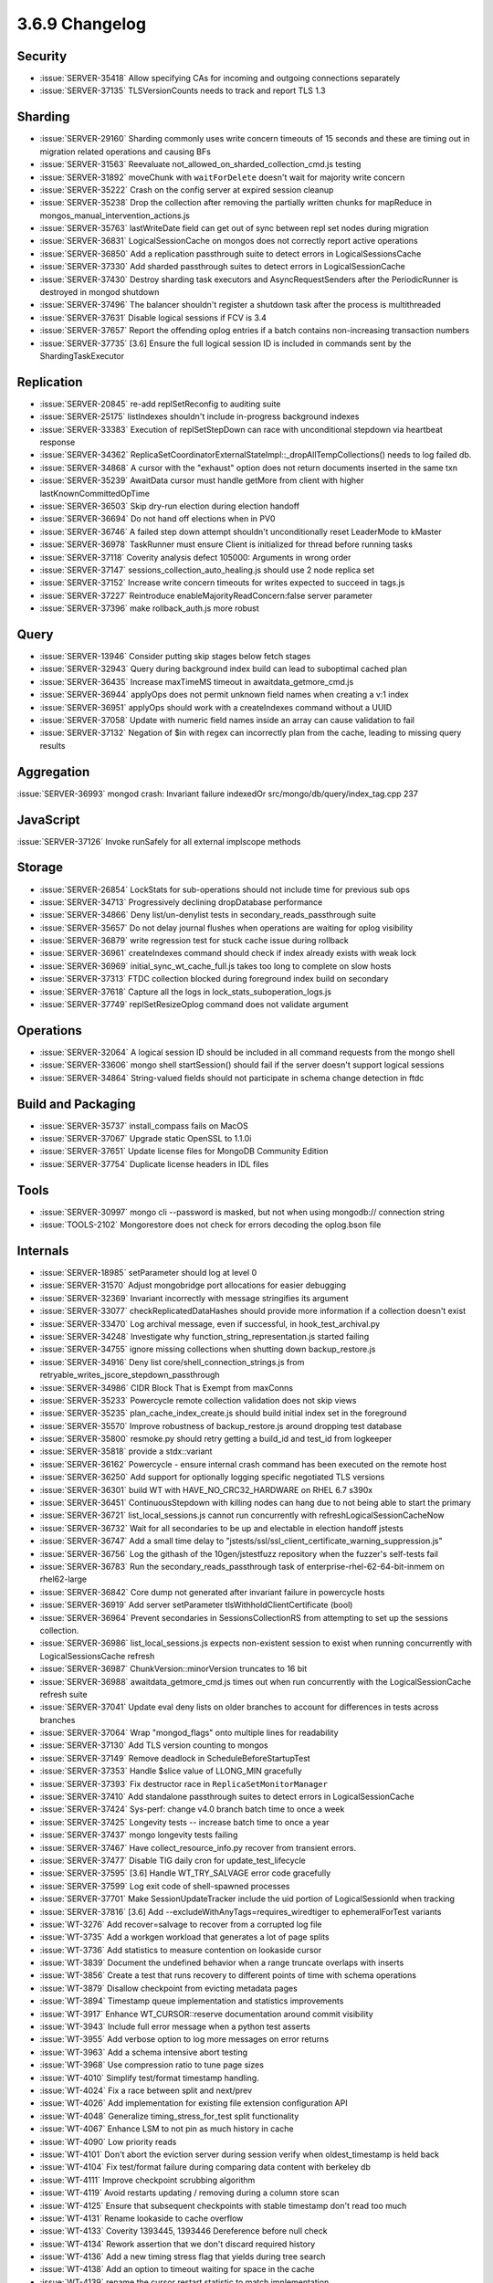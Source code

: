 .. _3.6.9-changelog:

3.6.9 Changelog
---------------

Security
~~~~~~~~

- :issue:`SERVER-35418` Allow specifying CAs for incoming and outgoing connections separately 
- :issue:`SERVER-37135` TLSVersionCounts needs to track and report TLS 1.3

Sharding
~~~~~~~~

- :issue:`SERVER-29160` Sharding commonly uses write concern timeouts of 15 seconds and these are timing out in migration related operations and causing BFs
- :issue:`SERVER-31563` Reevaluate not_allowed_on_sharded_collection_cmd.js testing
- :issue:`SERVER-31892` moveChunk with ``waitForDelete`` doesn't wait for majority write concern
- :issue:`SERVER-35222` Crash on the config server at expired session cleanup
- :issue:`SERVER-35238` Drop the collection after removing the partially written chunks for mapReduce in mongos_manual_intervention_actions.js
- :issue:`SERVER-35763` lastWriteDate field can get out of sync between repl set nodes during migration
- :issue:`SERVER-36831` LogicalSessionCache on mongos does not correctly report active operations
- :issue:`SERVER-36850` Add a replication passthrough suite to detect errors in LogicalSessionsCache
- :issue:`SERVER-37330` Add sharded passthrough suites to detect errors in LogicalSessionCache
- :issue:`SERVER-37430` Destroy sharding task executors and AsyncRequestSenders after the PeriodicRunner is destroyed in mongod shutdown
- :issue:`SERVER-37496` The balancer shouldn't register a shutdown task after the process is multithreaded
- :issue:`SERVER-37631` Disable logical sessions if FCV is 3.4
- :issue:`SERVER-37657` Report the offending oplog entries if a batch contains non-increasing transaction numbers
- :issue:`SERVER-37735` [3.6] Ensure the full logical session ID is included in commands sent by the ShardingTaskExecutor

Replication
~~~~~~~~~~~

- :issue:`SERVER-20845` re-add replSetReconfig to auditing suite
- :issue:`SERVER-25175` listIndexes shouldn't include in-progress background indexes
- :issue:`SERVER-33383` Execution of replSetStepDown can race with unconditional stepdown via heartbeat response
- :issue:`SERVER-34362` ReplicaSetCoordinatorExternalStateImpl::_dropAllTempCollections() needs to log failed db.
- :issue:`SERVER-34868` A cursor with the "exhaust" option does not return documents inserted in the same txn
- :issue:`SERVER-35239` AwaitData cursor must handle getMore from client with higher lastKnownCommittedOpTime
- :issue:`SERVER-36503` Skip dry-run election during election handoff
- :issue:`SERVER-36694` Do not hand off elections when in PV0
- :issue:`SERVER-36746` A failed step down attempt shouldn't unconditionally reset LeaderMode to kMaster
- :issue:`SERVER-36978` TaskRunner must ensure Client is initialized for thread before running tasks
- :issue:`SERVER-37118` Coverity analysis defect 105000: Arguments in wrong order
- :issue:`SERVER-37147` sessions_collection_auto_healing.js should use 2 node replica set
- :issue:`SERVER-37152` Increase write concern timeouts for writes expected to succeed in tags.js
- :issue:`SERVER-37227` Reintroduce enableMajorityReadConcern:false server parameter
- :issue:`SERVER-37396` make rollback_auth.js more robust

Query
~~~~~

- :issue:`SERVER-13946` Consider putting skip stages below fetch stages
- :issue:`SERVER-32943` Query during background index build can lead to suboptimal cached plan
- :issue:`SERVER-36435` Increase maxTimeMS timeout in awaitdata_getmore_cmd.js
- :issue:`SERVER-36944` applyOps does not permit unknown field names when creating a v:1 index
- :issue:`SERVER-36951` applyOps should work with a createIndexes command without a UUID
- :issue:`SERVER-37058` Update with numeric field names inside an array can cause validation to fail
- :issue:`SERVER-37132` Negation of $in with regex can incorrectly plan from the cache, leading to missing query results

Aggregation
~~~~~~~~~~~

:issue:`SERVER-36993` mongod crash:  Invariant failure indexedOr src/mongo/db/query/index_tag.cpp 237

JavaScript
~~~~~~~~~~

:issue:`SERVER-37126` Invoke runSafely for all external implscope methods

Storage
~~~~~~~

- :issue:`SERVER-26854` LockStats for sub-operations should not include time for previous sub ops
- :issue:`SERVER-34713` Progressively declining dropDatabase performance
- :issue:`SERVER-34866` Deny list/un-denylist tests in secondary_reads_passthrough suite
- :issue:`SERVER-35657` Do not delay journal flushes when operations are waiting for oplog visibility
- :issue:`SERVER-36879` write regression test for stuck cache issue during rollback
- :issue:`SERVER-36961` createIndexes command should check if index already exists with weak lock
- :issue:`SERVER-36969` initial_sync_wt_cache_full.js takes too long to complete on slow hosts
- :issue:`SERVER-37313` FTDC collection blocked during foreground index build on secondary
- :issue:`SERVER-37618` Capture all the logs in lock_stats_suboperation_logs.js
- :issue:`SERVER-37749` replSetResizeOplog command does not validate argument

Operations
~~~~~~~~~~

- :issue:`SERVER-32064` A logical session ID should be included in all command requests from the mongo shell
- :issue:`SERVER-33606` mongo shell startSession() should fail if the server doesn't support logical sessions
- :issue:`SERVER-34864` String-valued fields should not participate in schema change detection in ftdc

Build and Packaging
~~~~~~~~~~~~~~~~~~~

- :issue:`SERVER-35737` install_compass fails on MacOS 
- :issue:`SERVER-37067` Upgrade static OpenSSL to 1.1.0i
- :issue:`SERVER-37651` Update license files for MongoDB Community Edition
- :issue:`SERVER-37754` Duplicate license headers in IDL files

Tools
~~~~~

- :issue:`SERVER-30997` mongo cli --password is masked, but not when using mongodb:// connection string 
- :issue:`TOOLS-2102` Mongorestore does not check for errors decoding the oplog.bson file

Internals
~~~~~~~~~

- :issue:`SERVER-18985` setParameter should log at level 0
- :issue:`SERVER-31570` Adjust mongobridge port allocations for easier debugging
- :issue:`SERVER-32369` Invariant incorrectly with message stringifies its argument
- :issue:`SERVER-33077` checkReplicatedDataHashes should provide more information if a collection doesn't exist
- :issue:`SERVER-33470` Log archival message, even if successful, in hook_test_archival.py
- :issue:`SERVER-34248` Investigate why function_string_representation.js started failing
- :issue:`SERVER-34755` ignore missing collections when shutting down backup_restore.js
- :issue:`SERVER-34916` Deny list core/shell_connection_strings.js from retryable_writes_jscore_stepdown_passthrough
- :issue:`SERVER-34986` CIDR Block That is Exempt from maxConns
- :issue:`SERVER-35233` Powercycle remote collection validation does not skip views
- :issue:`SERVER-35235` plan_cache_index_create.js should build initial index set in the foreground
- :issue:`SERVER-35570` Improve robustness of backup_restore.js around dropping test database
- :issue:`SERVER-35800` resmoke.py should retry getting a build_id and test_id from logkeeper
- :issue:`SERVER-35818` provide a stdx::variant
- :issue:`SERVER-36162` Powercycle - ensure internal crash command has been executed on the remote host
- :issue:`SERVER-36250` Add support for optionally logging specific negotiated TLS versions 
- :issue:`SERVER-36301` build WT with HAVE_NO_CRC32_HARDWARE on RHEL 6.7 s390x
- :issue:`SERVER-36451` ContinuousStepdown with killing nodes can hang due to not being able to start the primary
- :issue:`SERVER-36721` list_local_sessions.js cannot run concurrently with refreshLogicalSessionCacheNow
- :issue:`SERVER-36732` Wait for all secondaries to be up and electable in election handoff jstests
- :issue:`SERVER-36747` Add a small time delay to "jstests/ssl/ssl_client_certificate_warning_suppression.js"
- :issue:`SERVER-36756` Log the githash of the 10gen/jstestfuzz repository when the fuzzer's self-tests fail
- :issue:`SERVER-36783` Run the secondary_reads_passthrough task of enterprise-rhel-62-64-bit-inmem on rhel62-large
- :issue:`SERVER-36842` Core dump not generated after invariant failure in powercycle hosts
- :issue:`SERVER-36919` Add server setParameter tlsWithholdClientCertificate (bool)
- :issue:`SERVER-36964` Prevent secondaries in SessionsCollectionRS from attempting to set up the sessions collection.
- :issue:`SERVER-36986` list_local_sessions.js expects non-existent session to exist when running concurrently with LogicalSessionsCache refresh
- :issue:`SERVER-36987` ChunkVersion::minorVersion truncates to 16 bit
- :issue:`SERVER-36988` awaitdata_getmore_cmd.js times out when run concurrently with the LogicalSessionCache refresh suite
- :issue:`SERVER-37041` Update eval deny lists on older branches to account for differences in tests across branches
- :issue:`SERVER-37064` Wrap "mongod_flags" onto multiple lines for readability
- :issue:`SERVER-37130` Add TLS version counting to mongos
- :issue:`SERVER-37149` Remove deadlock in ScheduleBeforeStartupTest
- :issue:`SERVER-37353` Handle $slice value of LLONG_MIN gracefully
- :issue:`SERVER-37393` Fix destructor race in ``ReplicaSetMonitorManager``
- :issue:`SERVER-37410` Add standalone passthrough suites to detect errors in LogicalSessionCache
- :issue:`SERVER-37424` Sys-perf: change v4.0 branch batch time to once a week
- :issue:`SERVER-37425` Longevity tests -- increase batch time to once a year
- :issue:`SERVER-37437` mongo longevity tests failing 
- :issue:`SERVER-37467` Have collect_resource_info.py recover from transient errors.
- :issue:`SERVER-37477` Disable TIG daily cron for update_test_lifecycle
- :issue:`SERVER-37595` [3.6] Handle WT_TRY_SALVAGE error code gracefully 
- :issue:`SERVER-37599` Log exit code of shell-spawned processes
- :issue:`SERVER-37701` Make SessionUpdateTracker include the uid portion of LogicalSessionId when tracking
- :issue:`SERVER-37816` [3.6] Add --excludeWithAnyTags=requires_wiredtiger to ephemeralForTest variants
- :issue:`WT-3276` Add recover=salvage to recover from a corrupted log file
- :issue:`WT-3735` Add a workgen workload that generates a lot of page splits
- :issue:`WT-3736` Add statistics to measure contention on lookaside cursor
- :issue:`WT-3839` Document the undefined behavior when a range truncate overlaps with inserts
- :issue:`WT-3856` Create a test that runs recovery to different points of time with schema operations
- :issue:`WT-3879` Disallow checkpoint from evicting metadata pages
- :issue:`WT-3894` Timestamp queue implementation and statistics improvements
- :issue:`WT-3917` Enhance WT_CURSOR::reserve documentation around commit visibility
- :issue:`WT-3943` Include full error message when a python test asserts 
- :issue:`WT-3955` Add verbose option to log more messages on error returns
- :issue:`WT-3963` Add a schema intensive abort testing
- :issue:`WT-3968` Use compression ratio to tune page sizes
- :issue:`WT-4010` Simplify test/format timestamp handling.
- :issue:`WT-4024` Fix a race between split and next/prev
- :issue:`WT-4026` Add implementation for existing file extension configuration API
- :issue:`WT-4048` Generalize timing_stress_for_test split functionality
- :issue:`WT-4067` Enhance LSM to not pin as much history in cache
- :issue:`WT-4090` Low priority reads
- :issue:`WT-4101` Don't abort the eviction server during session verify when oldest_timestamp is held back 
- :issue:`WT-4104` Fix test/format failure during comparing data content with berkeley db
- :issue:`WT-4111` Improve checkpoint scrubbing algorithm
- :issue:`WT-4119` Avoid restarts updating / removing during a column store scan
- :issue:`WT-4125` Ensure that subsequent checkpoints with stable timestamp don't read too much
- :issue:`WT-4131` Rename lookaside to cache overflow
- :issue:`WT-4133` Coverity 1393445, 1393446 Dereference before null check
- :issue:`WT-4134` Rework assertion that we don't discard required history
- :issue:`WT-4136` Add a new timing stress flag that yields during tree search
- :issue:`WT-4138` Add an option to timeout waiting for space in the cache
- :issue:`WT-4139` rename the cursor restart statistic to match implementation
- :issue:`WT-4140` Cursor walk limits quick eviction page selection unnecessarily.
- :issue:`WT-4141` Enhance checkpoint with timestamps to unblock eviction sooner
- :issue:`WT-4144` Fix rollback_to_stable with lookaside history
- :issue:`WT-4145` Only include the checkpoint timestamp during checkpoints
- :issue:`WT-4146` Coverity 1393639, unused variable
- :issue:`WT-4147` Log recovery should not ignore corruption outside of log records in a log file
- :issue:`WT-4152` Save return value for later comparison in transaction code
- :issue:`WT-4154` Surface the oldest read timestamp
- :issue:`WT-4156` Add new wiredtiger_salvage top level API
- :issue:`WT-4160` Restore performance when timestamps are not in use
- :issue:`WT-4163` Lint
- :issue:`WT-4168` Update upgrading documentation for 3.1.0 release
- :issue:`WT-4169` Fix wt verify dump-pages failure
- :issue:`WT-4171` Enabling tree walk timing stress causes excessive slowdown
- :issue:`WT-4172` Add diagnostic hazard pointer checks in more places before freeing refs
- :issue:`WT-4174` Do not access the lookaside file in rollback_to_stable when running with in_memory=true
- :issue:`WT-4176` Expose a WT_SESSION.query_timestamp method
- :issue:`WT-4177` Backup cursor open should force a log file switch
- :issue:`WT-4178` Fixes for wt_btree_immediately_durable needed for in-memory
- :issue:`WT-4179` Expose WiredTiger crc32c functions
- :issue:`WT-4182` Use conservative approach for log checksum errors
- :issue:`WT-4183` Extend verbose option to log more messages on error returns
- :issue:`WT-4185` Don't remove all lookaside entries when reading a page
- :issue:`WT-4186` Log recovery should detect and report corruption within log records
- :issue:`WT-4187` Coverity: unused value complaints
- :issue:`WT-4188` Coverity: unchecked return value complaints
- :issue:`WT-4189` Potential infinite loop in __async_flush_wait().
- :issue:`WT-4191` Fix Coverity static analysis errors
- :issue:`WT-4193` test/format snapshot-isolation search mismatch
- :issue:`WT-4194` Improve fairness of eviction with multiple tables
- :issue:`WT-4195` When encountering an illegal value, log the value that failed
- :issue:`WT-4196` Make log corruption checking work regardless of the machine byte order
- :issue:`WT-4198` Some supported MongoDB architectures don't support crc32 hardware
- :issue:`WT-4199` Fix an incorrect report of log corruption
- :issue:`WT-4201` Fix Coverity static analysis issues
- :issue:`WT-4206` Fix error handling in cursor close routines
- :issue:`WT-4207` Coverity #1394567: null pointer dereference
- :issue:`WT-4208` tree walks can be interrupted by locked internal pages
- :issue:`WT-4210` schema abort child process failing prematurely
- :issue:`WT-4211` Add automated test for long running prepared transactions
- :issue:`WT-4212` Update lookaside schema to handle prepared transactions
- :issue:`WT-4213` Rename lock statistics that have redundant or misleading text
- :issue:`WT-4215` Allow recovery of backup without salvage
- :issue:`WT-4216` Use separate counters for page_swap yield and sleep
- :issue:`WT-4218` Change eviction to evict prepared updates
- :issue:`WT-4225` Automate a backup test that simulates volume snapshot via dd
- :issue:`WT-4226` test/format  LSM configurations can misconfigure prepare and timestamps
- :issue:`WT-4229` Lint
- :issue:`WT-4231` Fix ctags index of functions with attributes
- :issue:`WT-4233` Change log corruption errors to warnings and truncate log
- :issue:`WT-4234` Remove documentation mention of legacy tool statlog.py
- :issue:`WT-4235` Fix workgen tracking of table state across workloads
- :issue:`WT-4239` Don't allow checkpoints to perform insert-splits in the tree
- :issue:`WT-4241` GNU-stack section should never be conditionally compiled out
- :issue:`WT-4242` New log file extension Python test failure
- :issue:`WT-4243` Fix lookaside sweep to not remove required entries
- :issue:`WT-4246` Change transaction update list to support indirect references
- :issue:`WT-4248` Fix checkpoints in schema_abort for slow machines
- :issue:`WT-4249` Attempt to discard dirty page during verify operation
- :issue:`WT-4251` Prepared updates cannot be discarded
- :issue:`WT-4252` Btree debug functions can leak scratch buffers on error.
- :issue:`WT-4253` Btree debug function to do blind reads doesn't handle row-store internal pages
- :issue:`WT-4256` Loosen check during rollback_to_stable
- :issue:`WT-4257` Don't assume timestamps from lookaside are aligned in memory
- :issue:`WT-4259` Restore ref to the previous state rather than MEM when eviction fails
- :issue:`WT-4261` Test salvage of out-of-sync metadata/turtle files
- :issue:`WT-4262` Lock deleted children in eviction of internal pages
